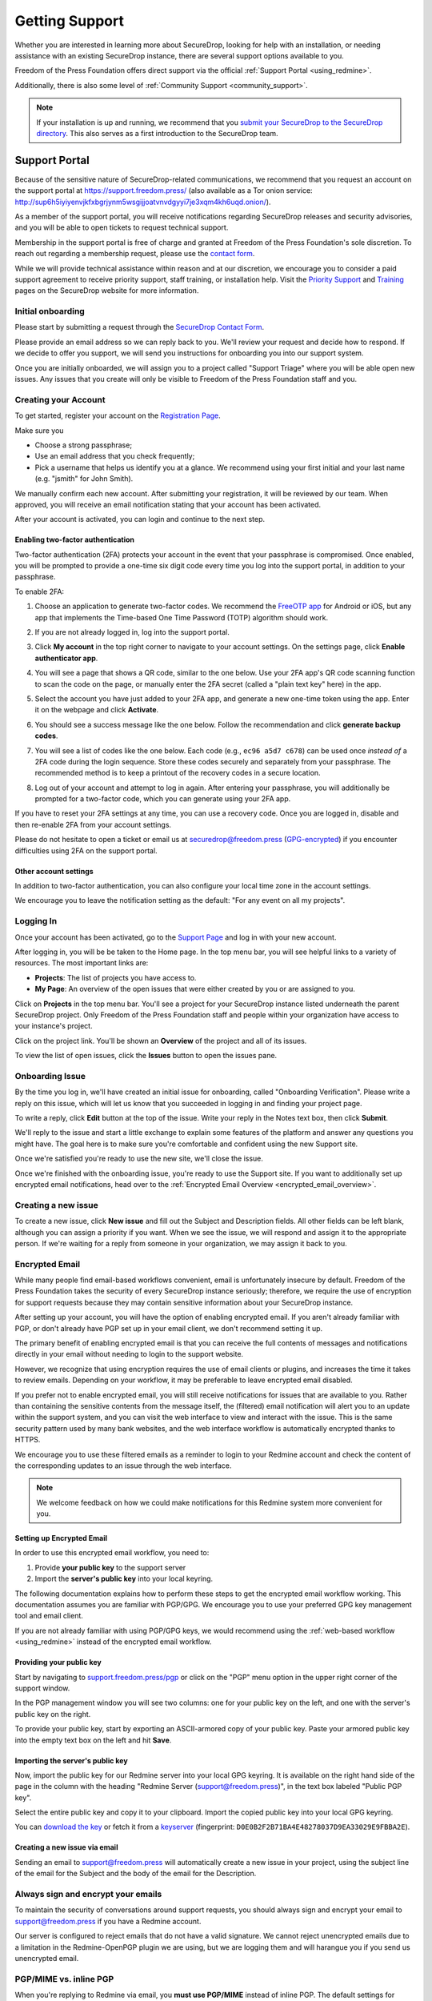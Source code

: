 .. _Getting Support:

Getting Support
===============

Whether you are interested in learning more about SecureDrop, looking for
help with an installation, or needing assistance with an existing
SecureDrop instance, there are several support options available to you.

Freedom of the Press Foundation offers direct support via the official
:ref:`Support Portal <using_redmine>`.

Additionally, there is also some level of :ref:`Community Support <community_support>`.

.. note::

   If your installation is up and running, we recommend that you
   `submit your SecureDrop to the SecureDrop directory <https://securedrop.org/directory/submit/>`__.
   This also serves as a first introduction to the SecureDrop team.

.. _using_redmine:

Support Portal
^^^^^^^^^^^^^^

Because of the sensitive nature of SecureDrop-related communications, we
recommend that you request an account on the support portal at
https://support.freedom.press/ (also available as a Tor onion service: http://sup6h5iyiyenvjkfxbgrjynm5wsgijjoatvnvdgyyi7je3xqm4kh6uqd.onion/).

As a member of the support portal, you will receive notifications regarding
SecureDrop releases and security advisories, and you will be able to open
tickets to request technical support.

Membership in the support portal is free of charge and granted at Freedom of
the Press Foundation's sole discretion. To reach out regarding a membership
request, please use the `contact form <https://securedrop.org/help/>`__.

While we will provide technical assistance within reason and at our discretion, we
encourage you to consider a paid support agreement to receive priority support,
staff training, or installation help. Visit the
`Priority Support <https://securedrop.org/priority-support/>`_
and `Training <https://securedrop.org/training/>`_ pages on the SecureDrop website
for more information.

Initial onboarding
------------------

Please start by submitting a request through the `SecureDrop Contact Form`_.

.. _SecureDrop Contact Form: https://securedrop.org/help

Please provide an email address so we can reply back to you. We'll review your
request and decide how to respond. If we decide to offer you support, we will
send you instructions for onboarding you into our support system.

Once you are initially onboarded, we will assign you to a project called
"Support Triage" where you will be able open new issues. Any issues that you
create will only be visible to Freedom of the Press Foundation staff and you.

Creating your Account
---------------------

To get started, register your account on the `Registration Page`_.

Make sure you

* Choose a strong passphrase;
* Use an email address that you check frequently;
* Pick a username that helps us identify you at a glance. We recommend using
  your first initial and your last name (e.g. "jsmith" for John Smith).

.. _Registration Page: https://support.freedom.press/account/register

|Registration|

We manually confirm each new account. After submitting your registration, it
will be reviewed by our team. When approved, you will receive an email
notification stating that your account has been activated.

|Activation|

After your account is activated, you can login and continue to the next step.

.. |Registration| image:: images/support/register.png
.. |Activation| image:: images/support/activated.png

Enabling two-factor authentication
~~~~~~~~~~~~~~~~~~~~~~~~~~~~~~~~~~

Two-factor authentication (2FA) protects your account in the event that your
passphrase is compromised. Once enabled, you will be prompted to provide a
one-time six digit code every time you log into the support portal, in addition
to your passphrase.

To enable 2FA:

1. Choose an application to generate two-factor codes. We recommend the
   `FreeOTP app <https://freeotp.github.io/>`__ for Android or iOS, but any
   app that implements the Time-based One Time Password (TOTP) algorithm
   should work.
2. If you are not already logged in, log into the support portal.
3. Click **My account** in the top right corner to navigate to your
   account settings. On the settings page, click **Enable authenticator app**.

   |2FA setting|

4. You will see a page that shows a QR code, similar to the one below.
   Use your 2FA app's QR code scanning function to scan the code on the page,
   or manually enter the 2FA secret (called a "plain text key" here) in the 
   app.

   |2FA example|

5. Select the account you have just added to your 2FA app, and generate a new
   one-time token using the app. Enter it on the webpage and click 
   **Activate**.
6. You should see a success message like the one below. Follow the 
   recommendation and click **generate backup codes**.

   |2FA success|

7. You will see a list of codes like the one below. Each code 
   (e.g., ``ec96 a5d7 c678``) can be used once *instead of* a 2FA code
   during the login sequence. Store these codes securely and separately
   from your passphrase. The recommended method is to keep a printout of
   the recovery codes in a secure location.

   |2FA backup codes|

8. Log out of your account and attempt to log in again. After entering your
   passphrase, you will additionally be prompted for a two-factor code, which
   you can generate using your 2FA app.

If you have to reset your 2FA settings at any time, you can use a recovery 
code. Once you are logged in, disable and then re-enable 2FA from your account
settings.

Please do not hesitate to open a ticket or email us at
securedrop@freedom.press (`GPG-encrypted <https://securedrop.org/sites/default/files/fpf-email.asc>`__)
if you encounter difficulties using 2FA on the support portal.

.. |2FA setting| image:: images/support/account_settings_with_2fa_highlighted.png
.. |2FA example| image:: images/support/qr_code_example.png
.. |2FA success| image:: images/support/2fa_success.png
.. |2FA backup codes| image:: images/support/2fa_backup_codes.png

Other account settings
~~~~~~~~~~~~~~~~~~~~~~

In addition to two-factor authentication, you can also configure your local
time zone in the account settings.

We encourage you to leave the notification setting as the default:
"For any event on all my projects".

|Account settings|

.. |Account settings| image:: images/support/account_settings.png

.. _encrypted_email_overview:


.. _Logging In:

Logging In
----------

Once your account has been activated, go to the `Support Page`_ and log
in with your new account.

.. _Support Page: https://support.freedom.press

|Login|

After logging in, you will be be taken to the Home page. In the top
menu bar, you will see helpful links to a variety of resources. The most
important links are:

* **Projects**: The list of projects you have access to.
* **My Page**: An overview of the open issues that were either created
  by you or are assigned to you.

|Home|

Click on **Projects** in the top menu bar. You'll see a project for your
SecureDrop instance listed underneath the parent SecureDrop project.
Only Freedom of the Press Foundation staff and people within your
organization have access to your instance's project.

|Projects|

Click on the project link. You'll be shown an **Overview** of the project and
all of its issues.

|Overview|

To view the list of open issues, click the **Issues** button to open the issues
pane.

|Issues|

.. |Login| image:: images/support/login.png
.. |Home| image:: images/support/home.png
.. |Projects| image:: images/support/projects.png
.. |Overview| image:: images/support/overview.png
.. |Issues| image:: images/support/issues.png


Onboarding Issue
----------------

By the time you log in, we'll have created an initial issue for
onboarding, called "Onboarding Verification". Please write a reply on
this issue, which will let us know that you succeeded in logging in and
finding your project page.

|OnboardingIssue|

To write a reply, click **Edit** button at the top of the issue.
Write your reply in the Notes text box, then click **Submit**.

|EditIssue1|

We'll reply to the issue and start a little exchange to explain some
features of the platform and answer any questions you might have. The
goal here is to make sure you're comfortable and confident using the new
Support site.

|EditIssue2|

Once we're satisfied you're ready to use the new site, we'll close the
issue.

Once we're finished with the onboarding issue, you're ready to use the Support
site. If you want to additionally set up encrypted email notifications, head
over to the :ref:`Encrypted Email Overview <encrypted_email_overview>`.

.. |OnboardingIssue| image:: images/support/onboarding_issue.png
.. |EditIssue1| image:: images/support/edit_issue_1.png
.. |EditIssue2| image:: images/support/edit_issue_2.png

Creating a new issue
--------------------

To create a new issue, click **New issue** and fill out the Subject and
Description fields. All other fields can be left blank, although you can
assign a priority if you want. When we see the issue, we will respond
and assign it to the appropriate person. If we're waiting for a reply
from someone in your organization, we may assign it back to you.

|NewIssue|

.. |NewIssue| image:: images/support/new_issue.png

Encrypted Email
---------------
While many people find email-based workflows convenient, email is
unfortunately insecure by default. Freedom of the Press Foundation takes
the security of every SecureDrop instance seriously; therefore, we
require the use of encryption for support requests because they may
contain sensitive information about your SecureDrop instance.

After setting up your account, you will have the option of enabling
encrypted email. If you aren't already familiar with PGP, or don't already
have PGP set up in your email client, we don't recommend setting it up.

The primary benefit of enabling encrypted email is that you can receive
the full contents of messages and notifications directly in your
email without needing to login to the support website.

However, we recognize that using encryption requires the use of email
clients or plugins, and increases the time it takes to review emails.
Depending on your workflow, it may be preferable to leave encrypted
email disabled.

If you prefer not to enable encrypted email, you will still receive
notifications for issues that are available to you. Rather than
containing the sensitive contents from the message itself, the 
(filtered) email notification will alert you to an update within the
support system, and you can visit the web interface to view and interact
with the issue. This is the same security pattern used by many bank websites,
and the web interface workflow is automatically encrypted thanks to HTTPS.

|FilteredEmail|

We encourage you to use these filtered emails as a reminder to login to
your Redmine account and check the content of the corresponding updates
to an issue through the web interface.

.. note:: We welcome feedback on how we could make notifications for
          this Redmine system more convenient for you.

.. |FilteredEmail| image:: images/support/filtered_email.png

Setting up Encrypted Email
~~~~~~~~~~~~~~~~~~~~~~~~~~

In order to use this encrypted email workflow, you need to:

1. Provide **your public key** to the support server
2. Import the **server's public key** into your local keyring.

The following documentation explains how to perform these steps to get
the encrypted email workflow working. This documentation assumes you are
familiar with PGP/GPG. We encourage you to use your preferred GPG key
management tool and email client.

If you are not already familiar with using PGP/GPG keys, we would recommend
using the :ref:`web-based workflow <using_redmine>` instead of the
encrypted email workflow.

Providing your public key
~~~~~~~~~~~~~~~~~~~~~~~~~

Start by navigating to
`support.freedom.press/pgp <https://support.freedom.press/pgp>`_ or
click on the "PGP" menu option in the upper right corner of the support window.

|PGPMenu|

In the PGP management window you will see two columns: one for your
public key on the left, and one with the server's public key on the
right.

|PGPUpload|

To provide your public key, start by exporting an ASCII-armored copy of
your public key. Paste your armored public key into the empty text box
on the left and hit **Save**.

|PGPSave|

Importing the server's public key
~~~~~~~~~~~~~~~~~~~~~~~~~~~~~~~~~

Now, import the public key for our Redmine server into your local GPG
keyring. It is available on the right hand side of the page in the
column with the heading "Redmine Server (support@freedom.press)", in the
text box labeled "Public PGP key".

Select the entire public key and copy it to your clipboard. Import the
copied public key into your local GPG keyring.

You can `download the key <https://freedom.press/documents/37/redmine_public_key.asc>`_ 
or fetch it from a `keyserver <https://keys.openpgp.org/vks/v1/by-fingerprint/D0E0B2F2B71BA4E48278037D9EA33029E9FBBA2E>`_ (fingerprint:
``D0E0B2F2B71BA4E48278037D9EA33029E9FBBA2E``).


.. todo:: Add section on testing encrypted email after setting it up

.. |PGPMenu| image:: images/support/pgp_menu.png
.. |PGPUpload| image:: images/support/pgp_upload.png
.. |PGPSave| image:: images/support/pgp_save.png

Creating a new issue via email
~~~~~~~~~~~~~~~~~~~~~~~~~~~~~~

Sending an email to support@freedom.press will automatically create a
new issue in your project, using the subject line of the email for the
Subject and the body of the email for the Description.

Always sign and encrypt your emails
-----------------------------------

To maintain the security of conversations around support requests, you
should always sign and encrypt your email to support@freedom.press if
you have a Redmine account.

Our server is configured to reject emails that do not have a valid
signature. We cannot reject unencrypted emails due to a limitation in
the Redmine-OpenPGP plugin we are using, but we are logging them and
will harangue you if you send us unencrypted email.

PGP/MIME vs. inline PGP
-----------------------

When you're replying to Redmine via email, you **must use PGP/MIME**
instead of inline PGP. The default settings for Thunderbird should work.

Note that Mailvelope does not support PGP/MIME.

Per-recipient Rules
-------------------

You may not want to use these settings (PGP/MIME, always sign) for all
of your email. If not, most email clients support the concept of
"Per-recipient rules", which allow you to configure specific settings on
a per-recipient basis.

Additional Redmine Documentation
--------------------------------

For more information on using Redmine, consult their `User Guide
<https://www.redmine.org/projects/redmine/wiki/User_Guide>`_.

.. _community_support:

Community Based Support
^^^^^^^^^^^^^^^^^^^^^^^

You can connect directly with the SecureDrop development team and the larger
SecureDrop community using the
`SecureDrop Gitter channel <https://gitter.im/freedomofpress/securedrop>`_.

.. warning::

   Remember that the Gitter channel is public.
   **Do not post any sensitive information through public channels.**
